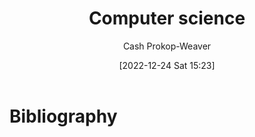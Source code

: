 :PROPERTIES:
:ID:       cdbbd8dd-c8d0-4b7f-bc77-2a3635481b5d
:LAST_MODIFIED: [2024-02-11 Sun 07:22]
:END:
#+title: Computer science
#+hugo_custom_front_matter: :slug "cdbbd8dd-c8d0-4b7f-bc77-2a3635481b5d"
#+author: Cash Prokop-Weaver
#+date: [2022-12-24 Sat 15:23]
#+filetags: :hastodo:concept:
* TODO [#2] Flashcards :noexport:
** AKA :fc:
:PROPERTIES:
:ID:       33ba0758-ea58-4c2b-948e-f7c8eb52e7b1
:ANKI_NOTE_ID: 1640627808172
:FC_CREATED: 2021-12-27T17:56:48Z
:FC_TYPE:  cloze
:FC_CLOZE_MAX: 2
:FC_CLOZE_TYPE: deletion
:END:
:REVIEW_DATA:
| position | ease | box | interval | due                  |
|----------+------+-----+----------+----------------------|
|        0 | 2.50 |   9 |   918.95 | 2026-08-18T14:03:32Z |
|        1 | 2.80 |   9 |   936.97 | 2026-09-03T13:33:01Z |
:END:

- {{Floating point operations per second}@0}
- {{FLOP/s}@1}
** {{$\texttt{int16}$}@0} has a range of {{$[-2^{15}, 2^{15} - 1]$}@1} :fc:suspended:
:PROPERTIES:
:ID:       92316645-fc23-4684-a362-54ff3b7ccc41
:ANKI_NOTE_ID: 1640627815972
:FC_CREATED: 2021-12-27T17:56:55Z
:FC_TYPE:  cloze
:FC_CLOZE_MAX: 2
:FC_CLOZE_TYPE: deletion
:END:
:REVIEW_DATA:
| position | ease | box | interval | due                  |
|----------+------+-----+----------+----------------------|
|        0 | 2.95 |   5 |    59.80 | 2023-01-07T11:21:13Z |
|        1 | 2.65 |   3 |     6.00 | 2022-11-24T16:08:12Z |
:END:

*** Extra

*** Source
[cite:@IntegerComputerScience2022]
** {{$\texttt{int8}$}@0} has a range of {{$[-2^7, 2^7 - 1]$}@1} :fc:suspended:
:PROPERTIES:
:ID:       81a06d34-cb52-446f-9ea4-07a1bab8b6e0
:ANKI_NOTE_ID: 1640627815822
:FC_CREATED: 2021-12-27T17:56:55Z
:FC_TYPE:  cloze
:FC_CLOZE_MAX: 2
:FC_CLOZE_TYPE: deletion
:END:
:REVIEW_DATA:
| position | ease | box | interval | due                  |
|----------+------+-----+----------+----------------------|
|        0 | 2.95 |   5 |    49.59 | 2023-01-19T08:06:33Z |
|        1 | 2.65 |   3 |     6.00 | 2022-12-08T22:10:38Z |
:END:

*** Source
[cite:@IntegerComputerScience2022]
** {{$\texttt{intX}$}@0} has a range of {{$[-(2^{x-1}), 2^{x-1} - 1]$}@1} :fc:
:PROPERTIES:
:ID:       30a431b9-c728-4918-b443-5c772716ab3f
:ANKI_NOTE_ID: 1640627816349
:FC_CREATED: 2021-12-27T17:56:56Z
:FC_TYPE:  cloze
:FC_CLOZE_MAX: 2
:FC_CLOZE_TYPE: deletion
:END:
:REVIEW_DATA:
| position | ease | box | interval | due                  |
|----------+------+-----+----------+----------------------|
|        0 | 2.65 |   9 |   591.33 | 2025-02-25T22:17:31Z |
|        1 | 2.65 |  11 |   413.94 | 2024-05-12T18:03:19Z |
:END:

*** Extra

*** Source
[cite:@IntegerComputerScience2022]
** {{$\texttt{uintX}$}@0} has a range of {{$[0, 2^{x} - 1]$}@1} :fc:
:PROPERTIES:
:ID:       d8d470d9-8cd7-4769-9c4a-066aee26538f
:ANKI_NOTE_ID: 1640627816497
:FC_CREATED: 2021-12-27T17:56:56Z
:FC_TYPE:  cloze
:FC_CLOZE_MAX: 2
:FC_CLOZE_TYPE: deletion
:END:
:REVIEW_DATA:
| position | ease | box | interval | due                  |
|----------+------+-----+----------+----------------------|
|        0 | 2.80 |   9 |  1010.83 | 2026-10-24T10:38:04Z |
|        1 | 2.25 |  14 |   340.44 | 2024-05-12T01:20:43Z |
:END:

*** Extra

*** Source
[cite:@IntegerComputerScience2022]
** Compare/Contrast :fc:
:PROPERTIES:
:ID:       64145b59-154a-4933-acba-092a119cc548
:ANKI_NOTE_ID: 1640627817598
:FC_CREATED: 2021-12-27T17:56:57Z
:FC_TYPE:  normal
:END:
:REVIEW_DATA:
| position | ease | box | interval | due                  |
|----------+------+-----+----------+----------------------|
| front    | 2.35 |   9 |   467.15 | 2024-10-02T05:06:41Z |
:END:

Floating and fixed point number representations

*** Back
- Fixed point number representation maintains the radix point in a fixed location; essentially scaling the underlying integer by some implicit factor.
- A floating point number representation places the radix point based on an exponent value.
  - The fixed point representation can represent fewer total numbers than the floating point representation can.
*** Source
[cite:@FloatingpointArithmetic2022]
** Definition (Information theory) :fc:
:PROPERTIES:
:ID:       0b73a544-dfc1-4507-a8b2-12e3d9f4f13a
:ANKI_NOTE_ID: 1640627813173
:FC_CREATED: 2021-12-27T17:56:53Z
:FC_TYPE:  double
:END:
:REVIEW_DATA:
| position | ease | box | interval | due                  |
|----------+------+-----+----------+----------------------|
| back     | 2.50 |   9 |   355.10 | 2024-02-18T07:12:08Z |
| front    | 2.65 |   8 |   389.25 | 2024-04-19T23:05:12Z |
:END:

Hamming distance

*** Back
The number of positions in two strings of equal length at which the corresponding symbols are different.

*** Extra
"ABC" and "BBB" have a hamming distance of two.

*** Source
TODO: Source
* Bibliography
#+print_bibliography:
